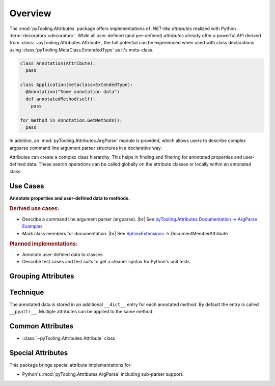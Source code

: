 .. _ATTR:

Overview
########

The :mod:`pyTooling.Attributes` package offers implementations of *.NET-like attributes* realized with Python
:term:`decorators <decorator>`. While all user-defined (and pre-defined) *attributes* already offer a powerful API
derived from :class:`~pyTooling.Attributes.Attribute`, the full potential can be experienced when used with class
declarations using :class:`pyTooling.MetaClass.ExtendedType` as it's meta-class.

.. code-block:: python

   class Annotation(Attribute):
     pass

   class Application(metaclass=ExtendedType):
     @Annotation("Some annotation data")
     def annotatedMethod(self):
       pass

   for method in Annotation.GetMethods():
     pass

In addition, an :mod:`pyTooling.Attributes.ArgParse` module is provided, which allows users to describe complex argparse
command line argument parser structures in a declarative way.

Attributes can create a complex class hierarchy. This helps in finding and filtering for annotated properties and
user-defined data. These search operations can be called globally on the attribute classes or locally within an
annotated class.

Use Cases
*********

**Annotate properties and user-defined data to methods.**

.. rubric:: Derived use cases:

* Describe a command line argument parser (argparse). |br|
  See `pyTooling.Attributes Documentation -> ArgParse Examples <https://pyTooling.GitHub.io/pyTooling.Attributes/ArgParse.html>`_
* Mark class members for documentation. |br|
  See `SphinxExtensions <https://sphinxextensions.readthedocs.io/en/latest/>`_ -> DocumentMemberAttribute

.. rubric:: Planned implementations:

* Annotate user-defined data to classes.
* Describe test cases and test suits to get a cleaner syntax for Python's unit
  tests.

Grouping Attributes
*******************

Technique
*********

The annotated data is stored in an additional ``__dict__`` entry for each
annotated method. By default the entry is called ``__pyattr__``. Multiple
attributes can be applied to the same method.


Common Attributes
*****************

* :class:`~pyTooling.Attributes.Attribute` class

Special Attributes
******************

This package brings special attribute implementations for:

* Python's :mod:`pyTooling.Attributes.ArgParse` including sub-parser support.
